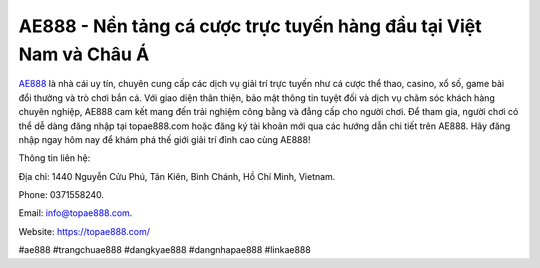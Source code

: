 AE888 - Nền tảng cá cược trực tuyến hàng đầu tại Việt Nam và Châu Á
===================================

`AE888 <https://topae888.com/>`_ là nhà cái uy tín, chuyên cung cấp các dịch vụ giải trí trực tuyến như cá cược thể thao, casino, xổ số, game bài đổi thưởng và trò chơi bắn cá. Với giao diện thân thiện, bảo mật thông tin tuyệt đối và dịch vụ chăm sóc khách hàng chuyên nghiệp, AE888 cam kết mang đến trải nghiệm công bằng và đẳng cấp cho người chơi. Để tham gia, người chơi có thể dễ dàng đăng nhập tại topae888.com hoặc đăng ký tài khoản mới qua các hướng dẫn chi tiết trên AE888. Hãy đăng nhập ngay hôm nay để khám phá thế giới giải trí đỉnh cao cùng AE888!

Thông tin liên hệ: 

Địa chỉ: 1440 Nguyễn Cửu Phú, Tân Kiên, Bình Chánh, Hồ Chí Minh, Vietnam. 

Phone: 0371558240. 

Email: info@topae888.com. 

Website: https://topae888.com/ 

#ae888 #trangchuae888 #dangkyae888 #dangnhapae888 #linkae888
